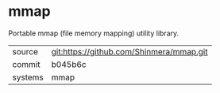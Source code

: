 * mmap

Portable mmap (file memory mapping) utility library.

|---------+------------------------------------------|
| source  | git:https://github.com/Shinmera/mmap.git |
| commit  | b045b6c                                  |
| systems | mmap                                     |
|---------+------------------------------------------|
